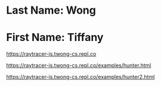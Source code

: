 * Last Name: Wong
* First Name: Tiffany

https://raytracer-js.twong-cs.repl.co

# Homework Task 1
https://raytracer-js.twong-cs.repl.co/examples/hunter.html 

# Homework Task 2
https://raytracer-js.twong-cs.repl.co/examples/hunter2.html